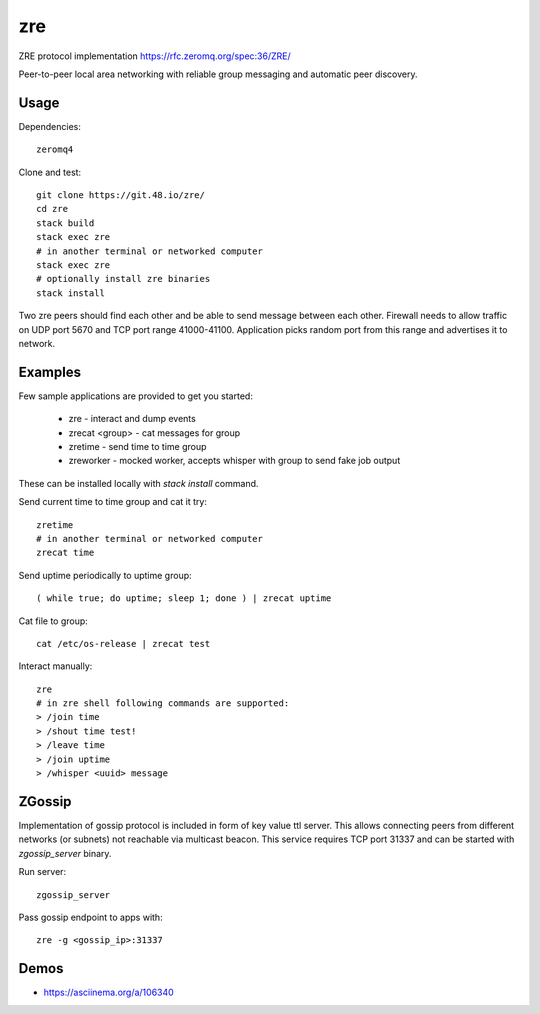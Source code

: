 zre
===

ZRE protocol implementation https://rfc.zeromq.org/spec:36/ZRE/

Peer-to-peer local area networking with reliable group messaging
and automatic peer discovery.

Usage
-----

Dependencies::

        zeromq4

Clone and test::

        git clone https://git.48.io/zre/
        cd zre
        stack build
        stack exec zre
        # in another terminal or networked computer
        stack exec zre
        # optionally install zre binaries
        stack install

Two zre peers should find each other and be able to send message between each other.
Firewall needs to allow traffic on UDP port 5670 and TCP port range 41000-41100.
Application picks random port from this range and advertises it to network.

Examples
--------

Few sample applications are provided to get you started:

 - zre - interact and dump events
 - zrecat <group> - cat messages for group
 - zretime - send time to time group
 - zreworker - mocked worker, accepts whisper with group to send fake job output

These can be installed locally with `stack install` command.

Send current time to time group and cat it try::

        zretime
        # in another terminal or networked computer
        zrecat time

Send uptime periodically to uptime group::

        ( while true; do uptime; sleep 1; done ) | zrecat uptime


Cat file to group::

        cat /etc/os-release | zrecat test

Interact manually::

        zre
        # in zre shell following commands are supported:
        > /join time
        > /shout time test!
        > /leave time
        > /join uptime
        > /whisper <uuid> message

ZGossip
-------

Implementation of gossip protocol is included in form of key value ttl server.
This allows connecting peers from different networks (or subnets) not reachable via multicast
beacon. This service requires TCP port 31337 and can be started with `zgossip_server` binary.

Run server::

  zgossip_server

Pass gossip endpoint to apps with::

  zre -g <gossip_ip>:31337

Demos
-----

* https://asciinema.org/a/106340
